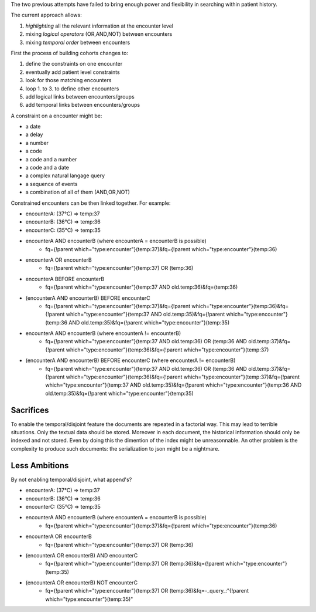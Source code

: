 .. title: Rendering Patients in SolR - part 3
.. slug: rendering-patients-in-solr-part-3
.. date: 2018-12-13 21:29:51 UTC+01:00
.. tags: SolR medical
.. category: data engineering
.. link: 
.. status: private
.. description: 
.. type: text

The two previous attempts have failed to bring enough power and flexibility in
searching within patient history.

The current approach allows:

#. *highlighting* all the relevant information at the encounter level
#. mixing *logical operators* (OR,AND,NOT) between encounters
#. mixing *temporal order* between encounters


First the process of building cohorts changes to:

#. define the constraints on one encounter
#. eventually add patient level constraints
#. look for those matching encounters
#. loop 1. to 3. to define other encounters
#. add logical links between encounters/groups
#. add temporal links between encounters/groups

A constraint on a encounter might be:

- a date
- a delay
- a number
- a code
- a code and a number
- a code and a date
- a complex natural langage query
- a sequence of events
- a combination of all of them (AND,OR,NOT)

Constrained encounters can be then linked together. For example:

- encounterA: (37°C) => temp:37
- encounterB: (36°C) => temp:36
- encounterC: (35°C) => temp:35
- encounterA AND encounterB (where encounterA = encounterB is possible)
    - fq={!parent which="type:encounter"}(temp:37)&fq={!parent which="type:encounter"}(temp:36)
- encounterA OR encounterB
    - fq={!parent which="type:encounter"}(temp:37) OR (temp:36)
- encounterA BEFORE encounterB
    - fq={!parent which="type:encounter"}(temp:37 AND old.temp:36)&fq=(temp:36)
- (encounterA AND encounterB) BEFORE encounterC
    - fq={!parent which="type:encounter"}(temp:37)&fq={!parent which="type:encounter"}(temp:36)&fq={!parent which="type:encounter"}(temp:37 AND old.temp:35)&fq={!parent which="type:encounter"}(temp:36 AND old.temp:35)&fq={!parent which="type:encounter"}(temp:35)
- encounterA AND encounterB (where encounterA != encounterB)
    - fq={!parent which="type:encounter"}(temp:37 AND old.temp:36) OR (temp:36 AND old.temp:37)&fq={!parent which="type:encounter"}(temp:36)&fq={!parent which="type:encounter"}(temp:37)
- (encounterA AND encounterB) BEFORE encounterC (where encounterA != encounterB)
    - fq={!parent which="type:encounter"}(temp:37 AND old.temp:36) OR (temp:36 AND old.temp:37)&fq={!parent which="type:encounter"}(temp:36)&fq={!parent which="type:encounter"}(temp:37)&fq={!parent which="type:encounter"}(temp:37 AND old.temp:35)&fq={!parent which="type:encounter"}(temp:36 AND old.temp:35)&fq={!parent which="type:encounter"}(temp:35)

Sacrifices
==========
To enable the temporal/disjoint feature the documents are repeated in a
factorial way. This may lead to terrible situations.
Only the textual data should be stored. Moreover in each document, the
historical information should only be indexed and not stored.
Even by doing this the dimention of the index might be unreasonnable.
An other problem is the complexity to produce such documents: the serialization
to json might be a nightmare.

Less Ambitions
==============
By not enabling temporal/disjoint, what append's?

- encounterA: (37°C) => temp:37
- encounterB: (36°C) => temp:36
- encounterC: (35°C) => temp:35
- encounterA AND encounterB (where encounterA = encounterB is possible)
    - fq={!parent which="type:encounter"}(temp:37)&fq={!parent which="type:encounter"}(temp:36)
- encounterA OR encounterB
    - fq={!parent which="type:encounter"}(temp:37) OR (temp:36)
- (encounterA OR encounterB) AND encounterC
    - fq={!parent which="type:encounter"}(temp:37) OR (temp:36)&fq={!parent which="type:encounter"}(temp:35)
- (encounterA OR encounterB) NOT encounterC
    - fq={!parent which="type:encounter"}(temp:37) OR (temp:36)&fq=-_query_:"{!parent which=\"type:encounter\"}(temp:35)"

